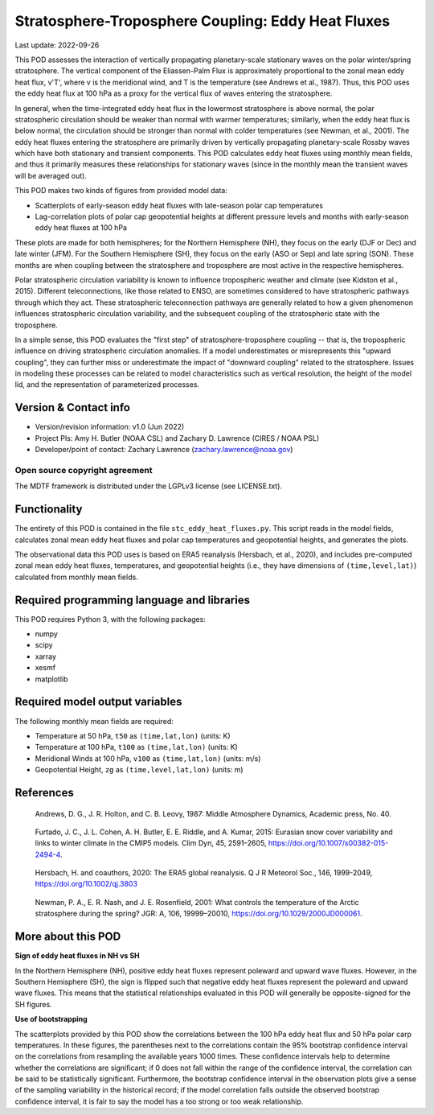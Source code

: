 .. This is a comment in RestructuredText format (two periods and a space).

.. Note that all "statements" and "paragraphs" need to be separated by a blank
   line. This means the source code can be hard-wrapped to 80 columns for ease
   of reading. Multi-line comments or commands like this need to be indented by
   exactly three spaces.

.. Underline with '='s to set top-level heading:
   https://docutils.sourceforge.io/docs/user/rst/quickref.html#section-structure

Stratosphere-Troposphere Coupling: Eddy Heat Fluxes
================================

Last update: 2022-09-26

This POD assesses the interaction of vertically propagating planetary-scale
stationary waves on the polar winter/spring stratosphere. The vertical component
of the Eliassen-Palm Flux is approximately proportional to the zonal mean eddy
heat flux, v'T', where v is the meridional wind, and T is the temperature
(see Andrews et al., 1987). Thus, this POD uses the eddy heat flux at 100 hPa
as a proxy for the vertical flux of waves entering the stratosphere.

In general, when the time-integrated eddy heat flux in the lowermost
stratosphere is above normal, the polar stratospheric circulation should
be weaker than normal with warmer temperatures; similarly, when the eddy heat
flux is below normal, the circulation should be stronger than normal with
colder temperatures (see Newman, et al., 2001). The eddy heat fluxes entering
the stratosphere are primarily driven by vertically propagating planetary-scale
Rossby waves which have both stationary and transient components. This POD
calculates eddy heat fluxes using monthly mean fields, and thus it primarily
measures these relationships for stationary waves (since in the monthly mean
the transient waves will be averaged out).

This POD makes two kinds of figures from provided model data:

- Scatterplots of early-season eddy heat fluxes with late-season polar cap
  temperatures
- Lag-correlation plots of polar cap geopotential heights at different pressure
  levels and months with early-season eddy heat fluxes at 100 hPa

These plots are made for both hemispheres; for the Northern Hemisphere (NH),
they focus on the early (DJF or Dec) and late winter (JFM). For the Southern
Hemisphere (SH), they focus on the early (ASO or Sep) and late spring (SON).
These months are when coupling between the stratosphere and troposphere are
most active in the respective hemispheres.

Polar stratospheric circulation variability is known to influence tropospheric
weather and climate (see Kidston et al., 2015). Different teleconnections, like those
related to ENSO, are sometimes considered to have stratospheric pathways through
which they act. These stratospheric teleconnection pathways are generally related
to how a given phenomenon influences stratospheric circulation variability, and
the subsequent coupling of the stratospheric state with the troposphere.

In a simple sense, this POD evaluates the "first step" of stratosphere-troposphere
coupling -- that is, the tropospheric influence on driving stratospheric circulation
anomalies. If a model underestimates or misrepresents this "upward coupling", they
can further miss or underestimate the impact of "downward coupling" related to the
stratosphere. Issues in modeling these processes can be related to model
characteristics such as vertical resolution, the height of the model lid, and
the representation of parameterized processes. 


Version & Contact info
----------------------

- Version/revision information: v1.0 (Jun 2022)
- Project PIs: Amy H. Butler (NOAA CSL) and Zachary D. Lawrence (CIRES / NOAA PSL)
- Developer/point of contact: Zachary Lawrence (zachary.lawrence@noaa.gov)

Open source copyright agreement
^^^^^^^^^^^^^^^^^^^^^^^^^^^^^^^

The MDTF framework is distributed under the LGPLv3 license (see LICENSE.txt).


Functionality
-------------

The entirety of this POD is contained in the file ``stc_eddy_heat_fluxes.py``.
This script reads in the model fields, calculates zonal mean eddy heat fluxes
and polar cap temperatures and geopotential heights, and generates the plots.

The observational data this POD uses is based on ERA5 reanalysis
(Hersbach, et al., 2020), and includes pre-computed zonal mean eddy
heat fluxes, temperatures, and geopotential heights (i.e., they have
dimensions of ``(time,level,lat)``) calculated from monthly mean fields.


Required programming language and libraries
-------------------------------------------

This POD requires Python 3, with the following packages:

- numpy
- scipy
- xarray
- xesmf
- matplotlib


Required model output variables
-------------------------------

The following monthly mean fields are required:

- Temperature at 50 hPa, ``t50`` as ``(time,lat,lon)`` (units: K)
- Temperature at 100 hPa, ``t100`` as ``(time,lat,lon)`` (units: K)
- Meridional Winds at 100 hPa, ``v100`` as ``(time,lat,lon)`` (units: m/s)
- Geopotential Height, ``zg`` as ``(time,level,lat,lon)`` (units: m)

References
----------

.. _ref-Andrews:

    Andrews, D. G., J. R. Holton, and C. B. Leovy, 1987:
    Middle Atmosphere Dynamics, Academic press, No. 40.

.. _ref-Furtado:

    Furtado, J. C., J. L. Cohen, A. H. Butler, E. E. Riddle, and A. Kumar, 2015:
    Eurasian snow cover variability and links to winter climate in the CMIP5
    models. Clim Dyn, 45, 2591–2605, https://doi.org/10.1007/s00382-015-2494-4.

.. _ref-Hersbach:

    Hersbach, H. and coauthors, 2020: The ERA5 global reanalysis. Q J R Meteorol Soc.,
    146, 1999-2049, https://doi.org/10.1002/qj.3803
    

.. _ref-Kidston:
    Kidston, J., A. Scaife, S. C. Hardiman, D. M. Mitchell, N. Butchart, M. P. Baldwin, and L. J. Gray, 2015:
    Stratospheric influence on tropospheric jet streams, storm tracks and surface weather.
    Nature Geosci 8, 433–440. https://doi.org/10.1038/ngeo2424
    
.. _ref-Newman:

    Newman, P. A., E. R. Nash, and J. E. Rosenfield, 2001: What controls the
    temperature of the Arctic stratosphere during the spring? JGR: A,
    106, 19999–20010, https://doi.org/10.1029/2000JD000061.


More about this POD
--------------------------

**Sign of eddy heat fluxes in NH vs SH**

In the Northern Hemisphere (NH), positive eddy heat fluxes represent 
poleward and upward wave fluxes. However, in the Southern Hemisphere 
(SH), the sign is flipped such that negative eddy heat fluxes represent 
the poleward and upward wave fluxes. This means that the statistical 
relationships evaluated in this POD will generally be opposite-signed 
for the SH figures.

**Use of bootstrapping**

The scatterplots provided by this POD show the correlations between the 
100 hPa eddy heat flux and 50 hPa polar carp temperatures. In these figures, 
the parentheses next to the correlations contain the 95% bootstrap confidence 
interval on the correlations from resampling the available years 1000 times. 
These confidence intervals help to determine whether the correlations are 
significant; if 0 does not fall within the range of the confidence 
interval, the correlation can be said to be statistically significant. 
Furthermore, the bootstrap confidence interval in the observation plots
give a sense of the sampling variability in the historical record; if 
the model correlation falls outside the observed bootstrap confidence interval, 
it is fair to say the model has a too strong or too weak relationship.
